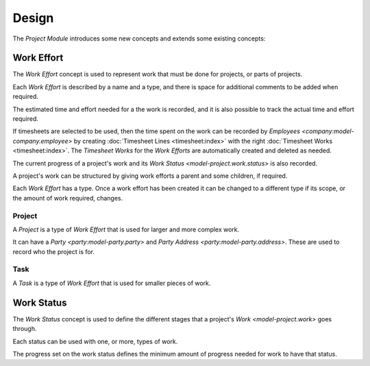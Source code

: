 ******
Design
******

The *Project Module* introduces some new concepts and extends some existing
concepts:

.. _model-project.work:

Work Effort
===========

The *Work Effort* concept is used to represent work that must be done for
projects, or parts of projects.

Each *Work Effort* is described by a name and a type, and there is space
for additional comments to be added when required.

The estimated time and effort needed for a the work is recorded, and it is
also possible to track the actual time and effort required.

If timesheets are selected to be used, then the time spent on the work can
be recorded by `Employees <company:model-company.employee>` by creating
:doc:`Timesheet Lines <timesheet:index>` with the right :doc:`Timesheet Works
<timesheet:index>`.
The *Timesheet Works* for the *Work Efforts* are automatically created and
deleted as needed.

The current progress of a project's work and its
`Work Status <model-project.work.status>` is also recorded.

A project's work can be structured by giving work efforts a parent and some
children, if required.

Each *Work Effort* has a type.
Once a work effort has been created it can be changed to a different type
if its scope, or the amount of work required, changes.

.. seealso::

   Work efforts can be found by opening the main menu item:

      |Project --> Configuration --> Works Efforts|__

      .. |Project --> Configuration --> Works Efforts| replace:: :menuselection:`Project --> Configuration --> Works Efforts`
      __ https://demo.tryton.org/model/project.work

.. _concept-project.work.project:

Project
-------

A *Project* is a type of *Work Effort* that is used for larger and more
complex work.

It can have a `Party <party:model-party.party>` and
`Party Address <party:model-party.address>`.
These are used to record who the project is for.

.. seealso::

   A list of projects can be found using the main menu item:

      |Project --> Projects --> Projects|__

      .. |Project --> Projects --> Projects| replace:: :menuselection:`Project --> Projects --> Projects`
      __ https://demo.tryton.org/model/project.work;name="Projects"&domain=[["type"%2C"%3D"%2C"project"]]

.. _concept-project.work.task:

Task
----

A *Task* is a type of *Work Effort* that is used for smaller pieces of work.

.. seealso::

   A list of tasks can be found using the main menu item:

      |Project --> Projects --> Tasks|__

      .. |Project --> Projects --> Tasks| replace:: :menuselection:`Project --> Projects --> Tasks`
      __ https://demo.tryton.org/model/project.work;name="Tasks"&domain=[["type"%2C"%3D"%2C"task"]]

.. _model-project.work.status:

Work Status
===========

The *Work Status* concept is used to define the different stages that a
project's `Work <model-project.work>` goes through.

Each status can be used with one, or more, types of work.

The progress set on the work status defines the minimum amount of progress
needed for work to have that status.

.. seealso::

   The available *Work Statuses* are found using the main menu item:

      |Project --> Configuration --> Work Status|__

      .. |Project --> Configuration --> Work Status| replace:: :menuselection:`Project --> Configuration --> Work Status`
      __ https://demo.tryton.org/model/project.work
